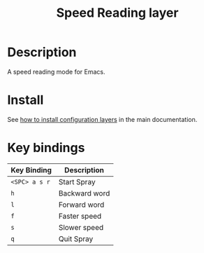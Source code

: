 #+TITLE: Speed Reading layer
#+HTML_HEAD_EXTRA: <link rel="stylesheet" type="text/css" href="../css/readtheorg.css" />

* Table of Contents                                        :TOC_4_org:noexport:
 - [[Description][Description]]
 - [[Install][Install]]
 - [[Key bindings][Key bindings]]

* Description
A speed reading mode for Emacs.

* Install
See [[spacemacs-doc:How to install][how to install configuration layers]] in the main documentation.

* Key bindings

| Key Binding   | Description   |
|---------------+---------------|
| ~<SPC> a s r~ | Start Spray   |
| ~h~           | Backward word |
| ~l~           | Forward word  |
| ~f~           | Faster speed  |
| ~s~           | Slower speed  |
| ~q~           | Quit Spray    |
